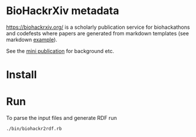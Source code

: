 * BioHackrXiv metadata

https://biohackrxiv.org/ is a scholarly publication service for
biohackathons and codefests where papers are generated from markdown
templates (see markdown [[https://raw.githubusercontent.com/biohackrxiv/bhxiv-gen-pdf/master/example/logic/paper.md][example]]).

See the [[./doc/elixir_biohackathon2020/paper.md][mini publication]] for background etc.

* Install

* Run

To parse the input files and generate RDF run

: ./bin/biohackr2rdf.rb
